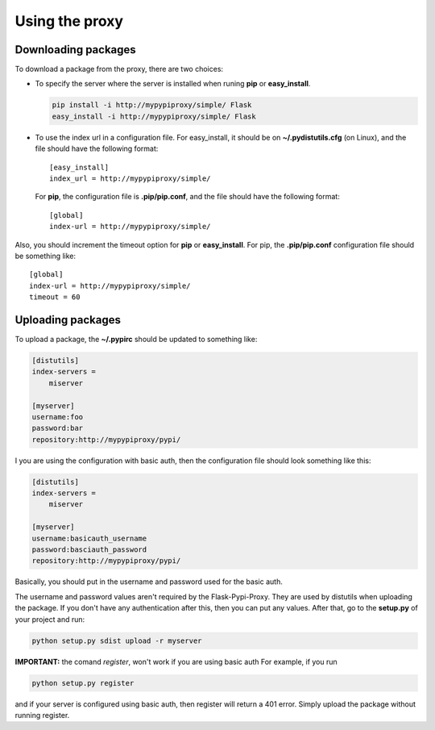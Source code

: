 ===============
Using the proxy
===============


Downloading packages
====================

To download a package from the proxy, there are two choices:

* To specify the server where the server is installed when runing **pip** or
  **easy_install**.

  .. code-block:: bash

      pip install -i http://mypypiproxy/simple/ Flask
      easy_install -i http://mypypiproxy/simple/ Flask

* To use the index url in a configuration file. For easy_install, it
  should be on **~/.pydistutils.cfg** (on Linux), and the file should have
  the following format::

    [easy_install]
    index_url = http://mypypiproxy/simple/

  For **pip**, the configuration file is **.pip/pip.conf**, and the file
  should have the following format::

    [global]
    index-url = http://mypypiproxy/simple/

Also, you should increment the timeout option for **pip** or **easy_install**.
For pip, the **.pip/pip.conf** configuration file should be something like::

    [global]
    index-url = http://mypypiproxy/simple/
    timeout = 60


Uploading packages
==================

To upload a package, the **~/.pypirc** should be updated to something
like:

.. code-block:: ini

    [distutils]
    index-servers =
        miserver

    [myserver]
    username:foo
    password:bar
    repository:http://mypypiproxy/pypi/

I you are using the configuration with basic auth, then the configuration
file should look something like this:

.. code-block::

    [distutils]
    index-servers =
        miserver

    [myserver]
    username:basicauth_username
    password:basciauth_password
    repository:http://mypypiproxy/pypi/

Basically, you should put in the username and password used for the basic auth.

The username and password values aren't required by the Flask-Pypi-Proxy.
They are used by distutils when uploading the package. If you don't have
any authentication after this, then you can put any values. After that,
go to the **setup.py** of your project and run:

.. code-block:: bash

    python setup.py sdist upload -r myserver

**IMPORTANT:** the comand *register*, won't work if you are using basic auth
For example, if you run

.. code-block:: bash

    python setup.py register

and if your server is configured using basic auth, then register will return
a 401 error. Simply upload the package without running register.
